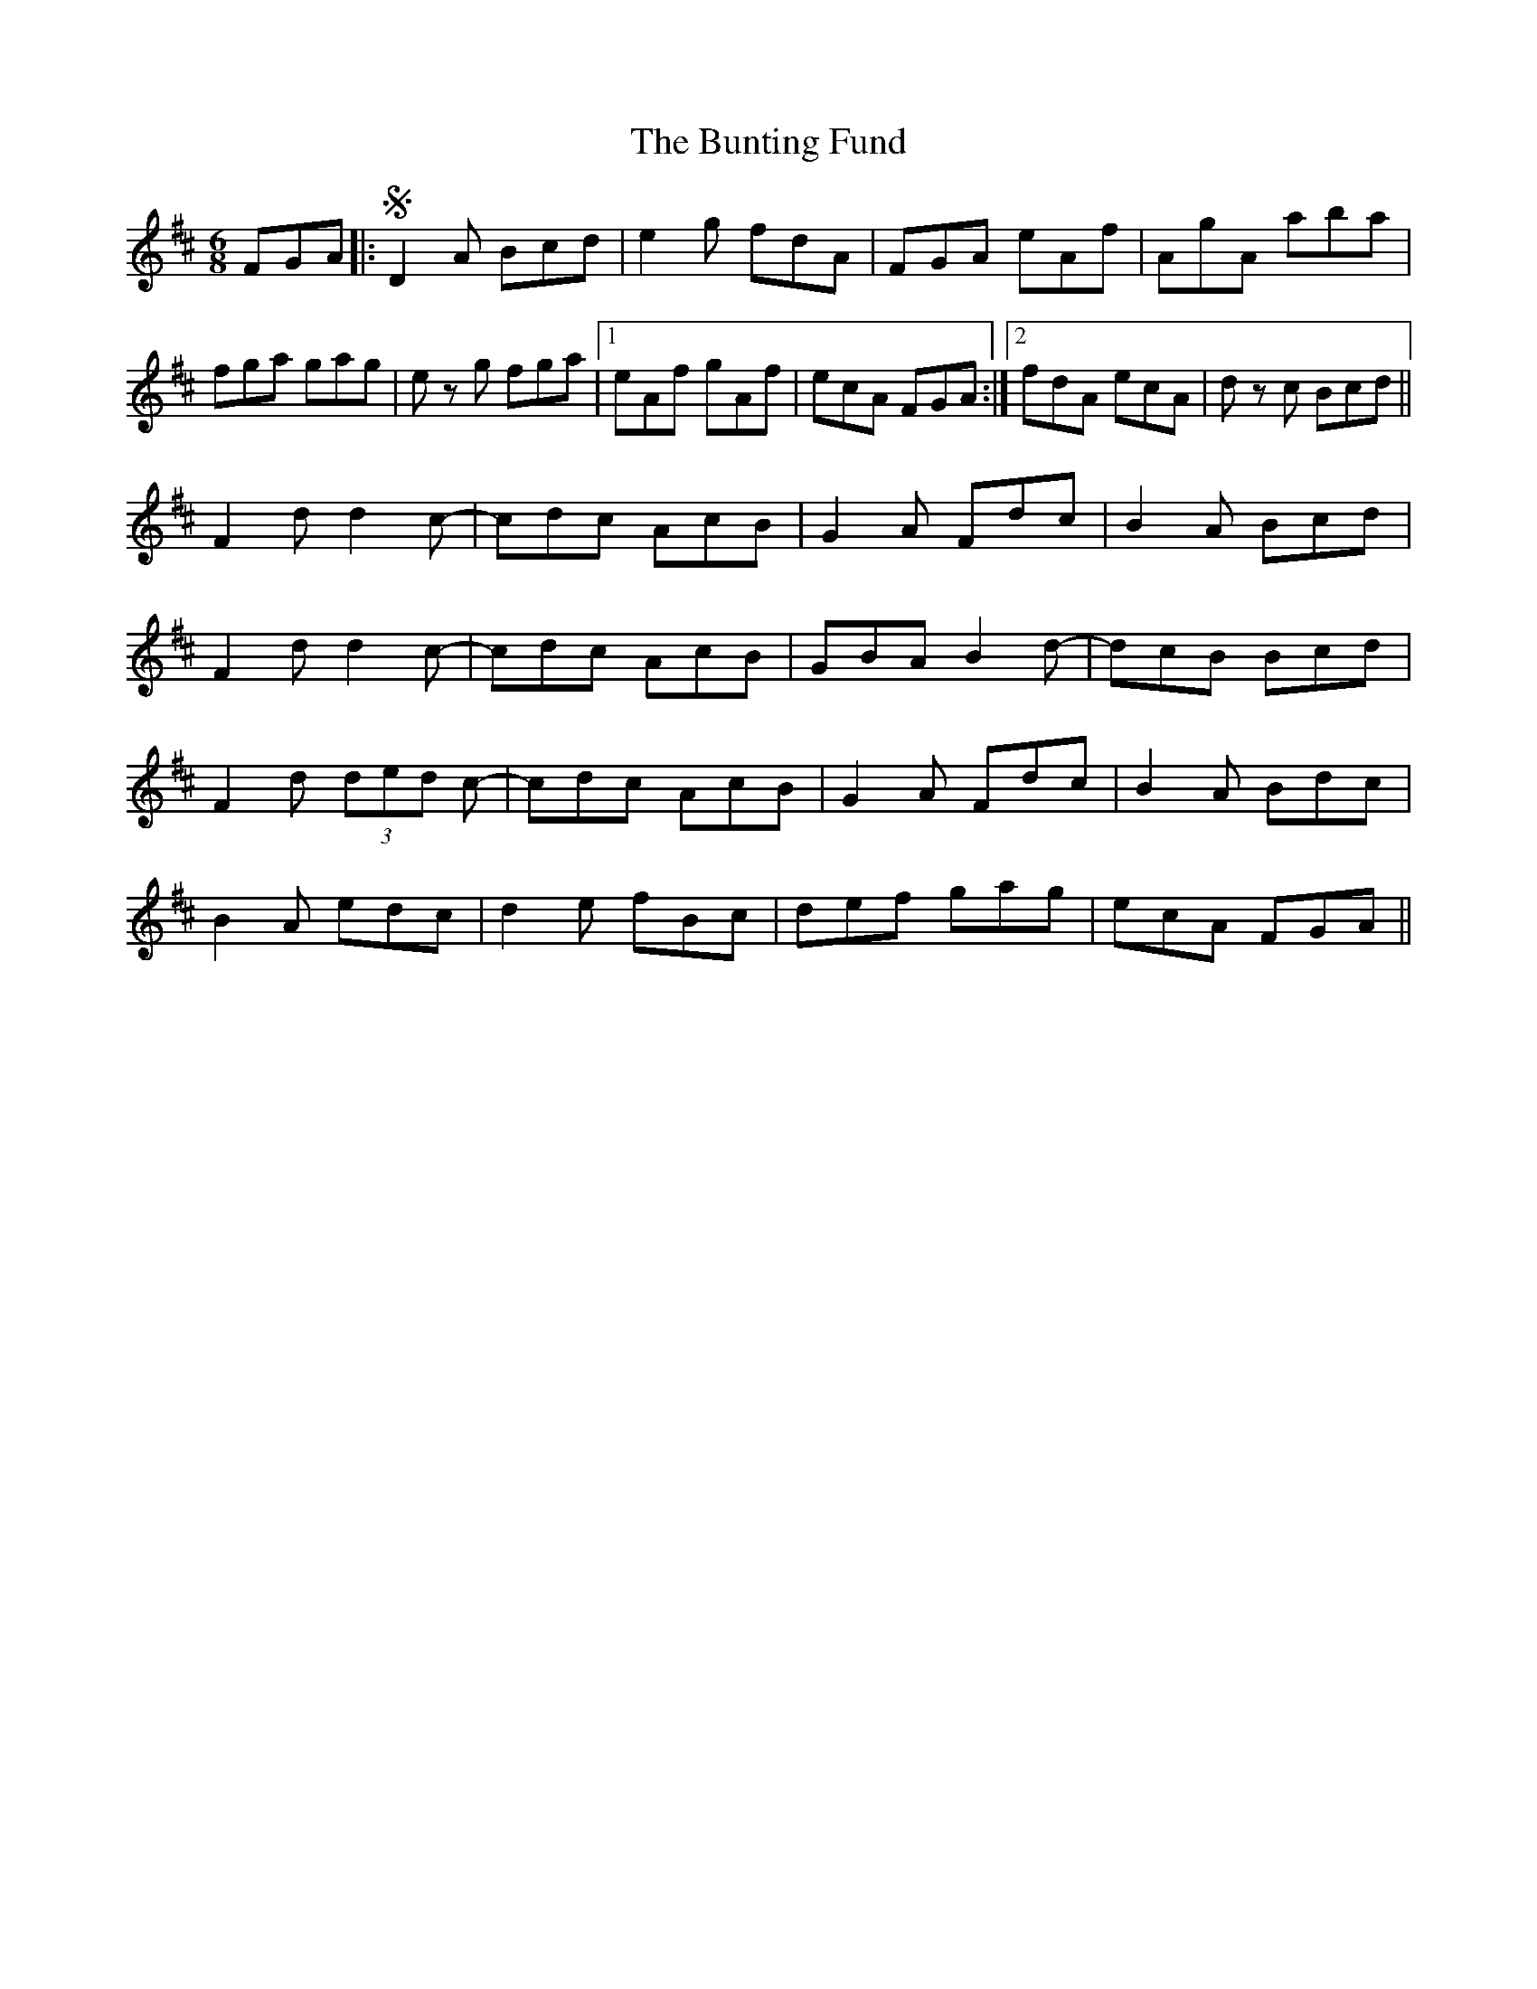 X: 5510
T: Bunting Fund, The
R: jig
M: 6/8
K: Dmajor
FGA|:S D2A Bcd|e2g fdA|FGA eAf|AgA aba|
fga gag|ez g fga|1 eAf gAf|ecA FGA:|2 fdA ecA|dz c Bcd||
F2d d2c-|cdc AcB|G2A Fdc|B2A Bcd|
F2d d2c-|cdc AcB|GBA B2d-|dcB Bcd|
F2d (3ded c-|cdc AcB|G2A Fdc|B2A Bdc|
B2A edc|d2e fBc|def gag|ecA FGA||

